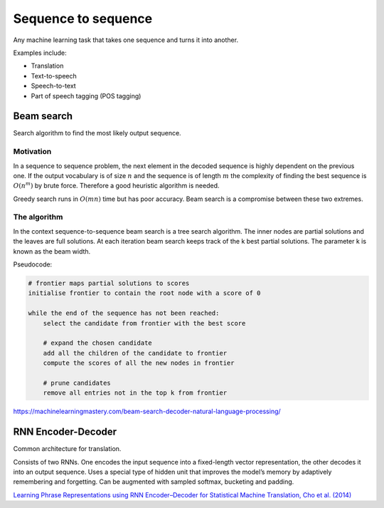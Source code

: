""""""""""""""""""""""""""
Sequence to sequence
""""""""""""""""""""""""""
Any machine learning task that takes one sequence and turns it into another.

Examples include:

* Translation
* Text-to-speech
* Speech-to-text
* Part of speech tagging (POS tagging)

Beam search
-------------
Search algorithm to find the most likely output sequence.

Motivation
_____________
In a sequence to sequence problem, the next element in the decoded sequence is highly dependent on the previous one. If the output vocabulary is of size :math:`n` and the sequence is of length :math:`m` the complexity of finding the best sequence is :math:`O(n^m)` by brute force. Therefore a good heuristic algorithm is needed.

Greedy search runs in :math:`O(mn)` time but has poor accuracy. Beam search is a compromise between these two extremes.

The algorithm
________________
In the context sequence-to-sequence beam search is a tree search algorithm. The inner nodes are partial solutions and the leaves are full solutions. At each iteration beam search keeps track of the k best partial solutions. The parameter k is known as the beam width.

Pseudocode:

.. code-block:: none

  # frontier maps partial solutions to scores
  initialise frontier to contain the root node with a score of 0
  
  while the end of the sequence has not been reached:
      select the candidate from frontier with the best score
      
      # expand the chosen candidate
      add all the children of the candidate to frontier
      compute the scores of all the new nodes in frontier
      
      # prune candidates        
      remove all entries not in the top k from frontier

https://machinelearningmastery.com/beam-search-decoder-natural-language-processing/

RNN Encoder-Decoder
-------------------------
Common architecture for translation.

Consists of two RNNs. One encodes the input sequence into a fixed-length vector representation, the other decodes it into an output sequence. Uses a special type of hidden unit that improves the model’s memory by adaptively remembering and forgetting.
Can be augmented with sampled softmax, bucketing and padding.

`Learning Phrase Representations using RNN Encoder–Decoder for Statistical Machine Translation, Cho et al. (2014) <https://arxiv.org/pdf/1406.1078.pdf>`_
